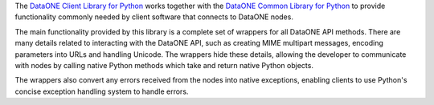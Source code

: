 The `DataONE Client Library for Python`_ works together with the
`DataONE Common Library for Python`_ to provide functionality commonly needed by client software
that connects to DataONE nodes.

The main functionality provided by this library is a complete set of wrappers
for all DataONE API methods. There are many details related to interacting with
the DataONE API, such as creating MIME multipart messages, encoding parameters
into URLs and handling Unicode. The wrappers hide these details, allowing the
developer to communicate with nodes by calling native Python methods which take
and return native Python objects.

The wrappers also convert any errors received from the nodes into native
exceptions, enabling clients to use Python's concise exception handling system
to handle errors.

.. _`DataONE Client Library for Python`: http://pythonhosted.org/dataone.libclient/
.. _`DataONE Common Library for Python`: http://pythonhosted.org/dataone.common/
